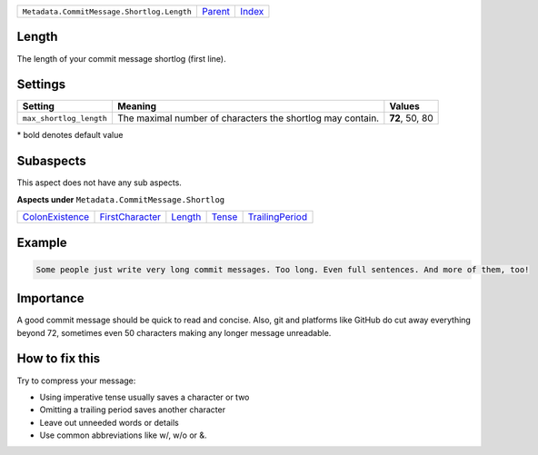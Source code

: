 +--------------------------------------------+-----------------+-------------------------------------------+
| ``Metadata.CommitMessage.Shortlog.Length`` | `Parent <..>`_  | `Index <//github.com/coala/aspect-docs>`_ |
+--------------------------------------------+-----------------+-------------------------------------------+

Length
======
The length of your commit message shortlog (first line).

Settings
========

+------------------------+------------------------------------------------------------+------------------------------------------------------------+
| Setting                |  Meaning                                                   |  Values                                                    |
+========================+============================================================+============================================================+
|                        |                                                            |                                                            |
|``max_shortlog_length`` | The maximal number of characters the shortlog may contain. | **72**, 50, 80                                             +
|                        |                                                            |                                                            |
+------------------------+------------------------------------------------------------+------------------------------------------------------------+


\* bold denotes default value

Subaspects
==========

This aspect does not have any sub aspects.

**Aspects under** ``Metadata.CommitMessage.Shortlog``

+---------------------------------------+---------------------------------------+-----------------------+---------------------+---------------------------------------+
| `ColonExistence <../ColonExistence>`_ | `FirstCharacter <../FirstCharacter>`_ | `Length <../Length>`_ | `Tense <../Tense>`_ | `TrailingPeriod <../TrailingPeriod>`_ |
+---------------------------------------+---------------------------------------+-----------------------+---------------------+---------------------------------------+

Example
=======

.. code-block:: English

    Some people just write very long commit messages. Too long. Even full sentences. And more of them, too!


Importance
==========

A good commit message should be quick to read and concise. Also, git
and platforms like GitHub do cut away everything beyond 72, sometimes
even 50 characters making any longer message unreadable.

How to fix this
==========

Try to compress your message:

- Using imperative tense usually saves a character or two
- Omitting a trailing period saves another character
- Leave out unneeded words or details
- Use common abbreviations like w/, w/o or &.

